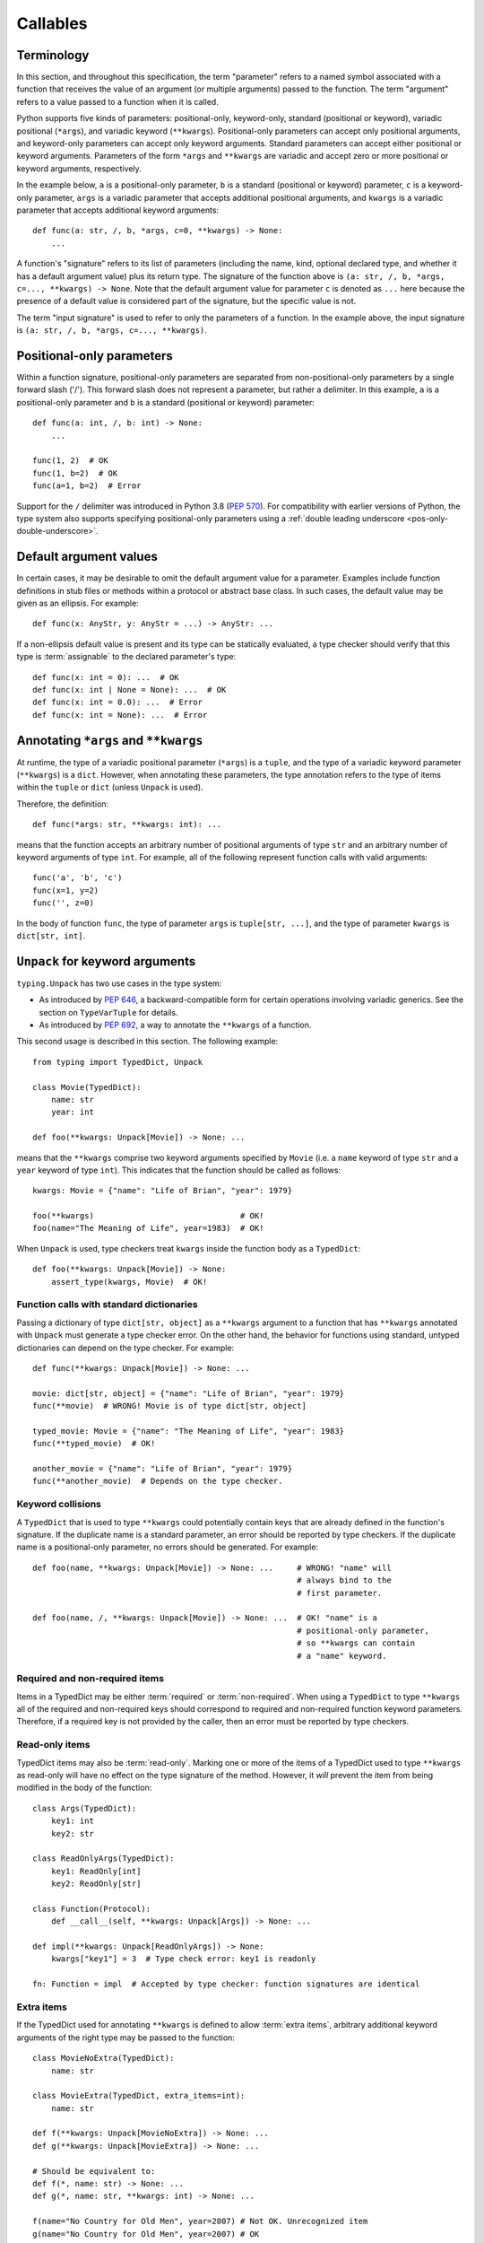 .. _`callables`:

Callables
=========

Terminology
-----------

In this section, and throughout this specification, the term  "parameter"
refers to a named symbol associated with a function that receives the value of
an argument (or multiple arguments) passed to the function. The term
"argument" refers to a value passed to a function when it is called.

Python supports five kinds of parameters: positional-only, keyword-only,
standard (positional or keyword), variadic positional (``*args``), and
variadic keyword (``**kwargs``). Positional-only parameters can accept only
positional arguments, and keyword-only parameters can accept only keyword
arguments. Standard parameters can accept either positional or keyword
arguments. Parameters of the form ``*args`` and ``**kwargs`` are variadic
and accept zero or more positional or keyword arguments, respectively.

In the example below, ``a`` is a positional-only parameter, ``b`` is
a standard (positional or keyword) parameter, ``c`` is a keyword-only parameter,
``args`` is a variadic parameter that accepts additional positional arguments,
and ``kwargs`` is a variadic parameter that accepts additional keyword
arguments::

    def func(a: str, /, b, *args, c=0, **kwargs) -> None:
        ...

A function's "signature" refers to its list of parameters (including
the name, kind, optional declared type, and whether it has a default
argument value) plus its return type. The signature of the function above is
``(a: str, /, b, *args, c=..., **kwargs) -> None``. Note that the default
argument value for parameter ``c`` is denoted as ``...`` here because the
presence of a default value is considered part of the signature, but the
specific value is not.

The term "input signature" is used to refer to only the parameters of a function.
In the example above, the input signature is ``(a: str, /, b, *args, c=..., **kwargs)``.

Positional-only parameters
--------------------------

Within a function signature, positional-only parameters are separated from
non-positional-only parameters by a single forward slash ('/'). This
forward slash does not represent a parameter, but rather a delimiter. In this
example, ``a`` is a positional-only parameter and ``b`` is a standard
(positional or keyword) parameter::

    def func(a: int, /, b: int) -> None:
        ...

    func(1, 2)  # OK
    func(1, b=2)  # OK
    func(a=1, b=2)  # Error

Support for the ``/`` delimiter was introduced in Python 3.8 (:pep:`570`).
For compatibility with earlier versions of Python, the type system also
supports specifying positional-only parameters using a :ref:`double leading
underscore <pos-only-double-underscore>`.

Default argument values
-----------------------

In certain cases, it may be desirable to omit the default argument value for
a parameter. Examples include function definitions in stub files or methods
within a protocol or abstract base class. In such cases, the default value
may be given as an ellipsis. For example::

  def func(x: AnyStr, y: AnyStr = ...) -> AnyStr: ...

If a non-ellipsis default value is present and its type can be statically
evaluated, a type checker should verify that this type is :term:`assignable` to
the declared parameter's type::

    def func(x: int = 0): ...  # OK
    def func(x: int | None = None): ...  # OK
    def func(x: int = 0.0): ...  # Error
    def func(x: int = None): ...  # Error

.. _`annotating-args-kwargs`:

Annotating ``*args`` and ``**kwargs``
-------------------------------------

At runtime, the type of a variadic positional parameter (``*args``) is a
``tuple``, and the type of a variadic keyword parameter (``**kwargs``) is a
``dict``. However, when annotating these parameters, the type annotation
refers to the type of items within the ``tuple`` or ``dict`` (unless
``Unpack`` is used).

Therefore, the definition::

  def func(*args: str, **kwargs: int): ...

means that the function accepts an arbitrary number of positional arguments
of type ``str`` and an arbitrary number of keyword arguments of type ``int``.
For example, all of the following represent function calls with valid
arguments::

  func('a', 'b', 'c')
  func(x=1, y=2)
  func('', z=0)

In the body of function ``func``, the type of parameter ``args`` is
``tuple[str, ...]``, and the type of parameter ``kwargs`` is ``dict[str, int]``.

.. _unpack-kwargs:

``Unpack`` for keyword arguments
--------------------------------

``typing.Unpack`` has two use cases in the type system:

* As introduced by :pep:`646`, a backward-compatible form for certain operations
  involving variadic generics. See the section on ``TypeVarTuple`` for details.
* As introduced by :pep:`692`, a way to annotate the ``**kwargs`` of a function.

This second usage is described in this section. The following example::

    from typing import TypedDict, Unpack

    class Movie(TypedDict):
        name: str
        year: int

    def foo(**kwargs: Unpack[Movie]) -> None: ...

means that the ``**kwargs`` comprise two keyword arguments specified by
``Movie`` (i.e. a ``name`` keyword of type ``str`` and a ``year`` keyword of
type ``int``). This indicates that the function should be called as follows::

    kwargs: Movie = {"name": "Life of Brian", "year": 1979}

    foo(**kwargs)                               # OK!
    foo(name="The Meaning of Life", year=1983)  # OK!

When ``Unpack`` is used, type checkers treat ``kwargs`` inside the
function body as a ``TypedDict``::

    def foo(**kwargs: Unpack[Movie]) -> None:
        assert_type(kwargs, Movie)  # OK!


Function calls with standard dictionaries
^^^^^^^^^^^^^^^^^^^^^^^^^^^^^^^^^^^^^^^^^

Passing a dictionary of type ``dict[str, object]`` as a ``**kwargs`` argument
to a function that has ``**kwargs`` annotated with ``Unpack`` must generate a
type checker error. On the other hand, the behavior for functions using
standard, untyped dictionaries can depend on the type checker. For example::

    def func(**kwargs: Unpack[Movie]) -> None: ...

    movie: dict[str, object] = {"name": "Life of Brian", "year": 1979}
    func(**movie)  # WRONG! Movie is of type dict[str, object]

    typed_movie: Movie = {"name": "The Meaning of Life", "year": 1983}
    func(**typed_movie)  # OK!

    another_movie = {"name": "Life of Brian", "year": 1979}
    func(**another_movie)  # Depends on the type checker.

Keyword collisions
^^^^^^^^^^^^^^^^^^

A ``TypedDict`` that is used to type ``**kwargs`` could potentially contain
keys that are already defined in the function's signature. If the duplicate
name is a standard parameter, an error should be reported by type checkers.
If the duplicate name is a positional-only parameter, no errors should be
generated. For example::

    def foo(name, **kwargs: Unpack[Movie]) -> None: ...     # WRONG! "name" will
                                                            # always bind to the
                                                            # first parameter.

    def foo(name, /, **kwargs: Unpack[Movie]) -> None: ...  # OK! "name" is a
                                                            # positional-only parameter,
                                                            # so **kwargs can contain
                                                            # a "name" keyword.

Required and non-required items
^^^^^^^^^^^^^^^^^^^^^^^^^^^^^^^

Items in a TypedDict may be either :term:`required` or :term:`non-required`.
When using a ``TypedDict`` to type ``**kwargs`` all of the required and
non-required keys should correspond to required and non-required function
keyword parameters. Therefore, if a required key is not provided by the
caller, then an error must be reported by type checkers.

Read-only items
^^^^^^^^^^^^^^^

TypedDict items may also be :term:`read-only`. Marking one or more of the items of a TypedDict
used to type ``**kwargs`` as read-only will have no effect on the type signature of the method.
However, it *will* prevent the item from being modified in the body of the function::

    class Args(TypedDict):
        key1: int
        key2: str

    class ReadOnlyArgs(TypedDict):
        key1: ReadOnly[int]
        key2: ReadOnly[str]

    class Function(Protocol):
        def __call__(self, **kwargs: Unpack[Args]) -> None: ...

    def impl(**kwargs: Unpack[ReadOnlyArgs]) -> None:
        kwargs["key1"] = 3  # Type check error: key1 is readonly

    fn: Function = impl  # Accepted by type checker: function signatures are identical

Extra items
^^^^^^^^^^^

If the TypedDict used for annotating ``**kwargs`` is defined to allow
:term:`extra items`, arbitrary additional keyword arguments of the right
type may be passed to the function::

    class MovieNoExtra(TypedDict):
        name: str

    class MovieExtra(TypedDict, extra_items=int):
        name: str

    def f(**kwargs: Unpack[MovieNoExtra]) -> None: ...
    def g(**kwargs: Unpack[MovieExtra]) -> None: ...

    # Should be equivalent to:
    def f(*, name: str) -> None: ...
    def g(*, name: str, **kwargs: int) -> None: ...

    f(name="No Country for Old Men", year=2007) # Not OK. Unrecognized item
    g(name="No Country for Old Men", year=2007) # OK

Assignment
^^^^^^^^^^

Assignments of a function typed with ``**kwargs: Unpack[Movie]`` and another
callable type should pass type checking only for the scenarios described below.

Source and destination contain ``**kwargs``
"""""""""""""""""""""""""""""""""""""""""""

Both destination and source functions have a ``**kwargs: Unpack[TypedDict]``
parameter and the destination function's ``TypedDict`` is :term:`assignable` to
the source function's ``TypedDict`` and the rest of the parameters are
assignable::

    class Animal(TypedDict):
        name: str

    class Dog(Animal):
        breed: str

    def accept_animal(**kwargs: Unpack[Animal]): ...
    def accept_dog(**kwargs: Unpack[Dog]): ...

    accept_dog = accept_animal  # OK! Expression of type Dog can be
                                # assigned to a variable of type Animal.

    accept_animal = accept_dog  # WRONG! Expression of type Animal
                                # cannot be assigned to a variable of type Dog.

.. _PEP 692 assignment dest no kwargs:

Source contains ``**kwargs`` and destination doesn't
""""""""""""""""""""""""""""""""""""""""""""""""""""

The destination callable doesn't contain ``**kwargs``, the source callable
contains ``**kwargs: Unpack[TypedDict]`` and the destination function's keyword
arguments are :term:`assignable` to the corresponding keys in source function's
``TypedDict``. Moreover, not required keys should correspond to optional
function arguments, whereas required keys should correspond to required
function arguments. Again, the rest of the parameters have to be assignable.
Continuing the previous example::

    class Example(TypedDict):
        animal: Animal
        string: str
        number: NotRequired[int]

    def src(**kwargs: Unpack[Example]): ...
    def dest(*, animal: Dog, string: str, number: int = ...): ...

    dest = src  # OK!

It is worth pointing out that the destination function's parameters that are to
be assignable to the keys and values from the ``TypedDict`` must be keyword
only::

    def dest(dog: Dog, string: str, number: int = ...): ...

    dog: Dog = {"name": "Daisy", "breed": "labrador"}

    dest(dog, "some string")  # OK!

    dest = src                # Type checker error!
    dest(dog, "some string")  # The same call fails at
                              # runtime now because 'src' expects
                              # keyword arguments.

The reverse situation where the destination callable contains
``**kwargs: Unpack[TypedDict]`` and the source callable doesn't contain
``**kwargs`` should be disallowed. This is because, we cannot be sure that
additional keyword arguments are not being passed in when an instance of a
subclass had been assigned to a variable with a base class type and then
unpacked in the destination callable invocation::

    def dest(**kwargs: Unpack[Animal]): ...
    def src(name: str): ...

    dog: Dog = {"name": "Daisy", "breed": "Labrador"}
    animal: Animal = dog

    dest = src      # WRONG!
    dest(**animal)  # Fails at runtime.

A similar situation can happen even without inheritance as :term:`assignability
<assignable>` between ``TypedDict``\s is :term:`structural`.

Source contains untyped ``**kwargs``
""""""""""""""""""""""""""""""""""""

The destination callable contains ``**kwargs: Unpack[TypedDict]`` and the
source callable contains untyped ``**kwargs``::

    def src(**kwargs): ...
    def dest(**kwargs: Unpack[Movie]): ...

    dest = src  # OK!

Source contains traditionally typed ``**kwargs: T``
"""""""""""""""""""""""""""""""""""""""""""""""""""

The destination callable contains ``**kwargs: Unpack[TypedDict]``, the source
callable contains traditionally typed ``**kwargs: T`` and each of the
destination function ``TypedDict``'s fields is :term:`assignable` to a variable
of type ``T``::

    class Vehicle:
        ...

    class Car(Vehicle):
        ...

    class Motorcycle(Vehicle):
        ...

    class Vehicles(TypedDict):
        car: Car
        moto: Motorcycle

    def dest(**kwargs: Unpack[Vehicles]): ...
    def src(**kwargs: Vehicle): ...

    dest = src  # OK!

On the other hand, if the destination callable contains either untyped or
traditionally typed ``**kwargs: T`` and the source callable is typed using
``**kwargs: Unpack[TypedDict]`` then an error should be generated, because
traditionally typed ``**kwargs`` aren't checked for keyword names.

To summarize, function parameters should behave contravariantly and function
return types should behave covariantly.

Using ``Unpack`` with types other than ``TypedDict``
^^^^^^^^^^^^^^^^^^^^^^^^^^^^^^^^^^^^^^^^^^^^^^^^^^^^

``TypedDict`` is the only permitted heterogeneous type for typing ``**kwargs``.
Therefore, in the context of typing ``**kwargs``, using ``Unpack`` with types
other than ``TypedDict`` should not be allowed and type checkers should
generate errors in such cases.

.. _`callable`:

Callable
--------

The ``Callable`` special form can be used to specify the signature of
a function within a type expression. The syntax is
``Callable[[Param1Type, Param2Type], ReturnType]``. For example::

    from collections.abc import Callable

    def func(cb: Callable[[int], str]) -> None:
        ...

    x: Callable[[], str]

Parameters specified using ``Callable`` are assumed to be positional-only.
The ``Callable`` form provides no way to specify keyword-only parameters,
variadic parameters, or default argument values. For these use cases, see
the section on `Callback protocols`_.

Meaning of ``...`` in ``Callable``
^^^^^^^^^^^^^^^^^^^^^^^^^^^^^^^^^^

The ``Callable`` special form supports the use of ``...`` in place of the list
of parameter types. This is a :term:`gradual form` indicating that the type is
:term:`consistent` with any input signature::

    cb1: Callable[..., str]
    cb1 = lambda x: str(x)  # OK
    cb1 = lambda : ""  # OK

    cb2: Callable[[], str] = cb1  # OK

A ``...`` can also be used with ``Concatenate``. In this case, the parameters
prior to the ``...`` are required to be present in the input signature and
be assignable, but any additional parameters are permitted::

    cb3: Callable[Concatenate[int, ...], str]
    cb3 = lambda x: str(x)  # OK
    cb3 = lambda a, b, c: str(a)  # OK
    cb3 = lambda : ""  # Error
    cb3 = lambda *, a: str(a)  # Error


If the input signature in a function definition includes both a ``*args`` and
``**kwargs`` parameter and both are typed as ``Any`` (explicitly or implicitly
because it has no annotation), a type checker should treat this as the
equivalent of ``...``. Any other parameters in the signature are unaffected
and are retained as part of the signature::

    class Proto1(Protocol):
        def __call__(self, *args: Any, **kwargs: Any) -> None: ...

    class Proto2(Protocol):
        def __call__(self, a: int, /, *args, **kwargs) -> None: ...

    class Proto3(Protocol):
        def __call__(self, a: int, *args: Any, **kwargs: Any) -> None: ...

    class Proto4[**P](Protocol):
        def __call__(self, a: int, *args: P.args, **kwargs: P.kwargs) -> None: ...

    def func(p1: Proto1, p2: Proto2, p3: Proto3):
        assert_type(p1, Callable[..., None])  # OK
        assert_type(p2, Callable[Concatenate[int, ...], None])  # OK
        assert_type(p3, Callable[..., None])  # Error
        assert_type(p3, Proto4[...])  # OK

    class A:
        def method(self, a: int, /, *args: Any, k: str, **kwargs: Any) -> None:
            pass

    class B(A):
        # This override is OK because it is assignable to the parent's method.
        def method(self, a: float, /, b: int, *, k: str, m: str) -> None:
            pass


The ``...`` syntax can also be used to provide a :ref:`specialized value for a
ParamSpec <paramspec_valid_use_locations>` in a generic class or type alias.
For example::

    type Callback[**P] = Callable[P, str]

    def func(cb: Callable[[], str]) -> None:
        f: Callback[...] = cb  # OK

If ``...`` is used with signature concatenation, the ``...`` portion continues
to be :term:`consistent` with any input parameters::

    type CallbackWithInt[**P] = Callable[Concatenate[int, P], str]
    type CallbackWithStr[**P] = Callable[Concatenate[str, P], str]

    def func(cb: Callable[[int, str], str]) -> None:
        f1: Callable[Concatenate[int, ...], str] = cb # OK
        f2: Callable[Concatenate[str, ...], str] = cb # Error
        f3: CallbackWithInt[...] = cb  # OK
        f4: CallbackWithStr[...] = cb  # Error

.. _`callback-protocols`:

Callback protocols
------------------

Protocols can be used to define flexible callback types that are impossible to
express using the ``Callable`` special form as specified :ref:`above <callable>`.
This includes keyword parameters, variadic parameters, default argument values,
and overloads. They can be defined as protocols with a ``__call__`` member::

  from typing import Protocol

  class Combiner(Protocol):
      def __call__(self, *args: bytes, max_len: int | None = None) -> list[bytes]: ...

  def good_cb(*args: bytes, max_len: int | None = None) -> list[bytes]:
      ...
  def bad_cb(*args: bytes, max_items: int | None) -> list[bytes]:
      ...

  comb: Combiner = good_cb  # OK
  comb = bad_cb  # Error! Argument 2 is not assignable because of
                 # different parameter name and kind in the callback

Callback protocols and ``Callable[...]`` types can generally be used
interchangeably.


Assignability rules for callables
---------------------------------

A callable type ``B`` is :term:`assignable` to a callable type ``A`` if the
return type of ``B`` is assignable to the return type of ``A`` and the input
signature of ``B`` accepts all possible combinations of arguments that the
input signature of ``A`` accepts. All of the specific assignability rules
described below derive from this general rule.


Parameter types
^^^^^^^^^^^^^^^

Callable types are covariant with respect to their return types but
contravariant with respect to their parameter types. This means a callable
``B`` is :term:`assignable` to callable ``A`` if the types of the parameters of
``A`` are assignable to the parameters of ``B``. For example, ``(x: float) ->
int`` is assignable to ``(x: int) -> float``::

    def func(cb: Callable[[float], int]):
        f1: Callable[[int], float] = cb  # OK


Parameter kinds
^^^^^^^^^^^^^^^

Callable ``B`` is :term:`assignable` to callable ``A`` only if all keyword-only
parameters in ``A`` are present in ``B`` as either keyword-only parameters or
standard (positional or keyword) parameters. For example, ``(a: int) -> None``
is assignable to ``(*, a: int) -> None``, but the converse is not true. The
order of keyword-only parameters is ignored for purposes of assignability::

    class KwOnly(Protocol):
        def __call__(self, *, b: int, a: int) -> None: ...

    class Standard(Protocol):
        def __call__(self, a: int, b: int) -> None: ...

    def func(standard: Standard, kw_only: KwOnly):
        f1: KwOnly = standard  # OK
        f2: Standard = kw_only  # Error

Likewise, callable ``B`` is assignable to callable ``A`` only if all
positional-only parameters in ``A`` are present in ``B`` as either
positional-only parameters or standard (positional or keyword) parameters. The
names of positional-only parameters are ignored for purposes of assignability::

    class PosOnly(Protocol):
        def __call__(self, not_a: int, /) -> None: ...

    class Standard(Protocol):
        def __call__(self, a: int) -> None: ...

    def func(standard: Standard, pos_only: PosOnly):
        f1: PosOnly = standard  # OK
        f2: Standard = pos_only  # Error


``*args`` parameters
^^^^^^^^^^^^^^^^^^^^

If a callable ``A`` has a signature with a ``*args`` parameter, callable ``B``
must also have a ``*args`` parameter to be :term:`assignable` to ``A``, and the
type of ``A``'s ``*args`` parameter must be assignable to ``B``'s ``*args``
parameter::

    class NoArgs(Protocol):
        def __call__(self) -> None: ...

    class IntArgs(Protocol):
        def __call__(self, *args: int) -> None: ...

    class FloatArgs(Protocol):
        def __call__(self, *args: float) -> None: ...

    def func(no_args: NoArgs, int_args: IntArgs, float_args: FloatArgs):
        f1: NoArgs = int_args  # OK
        f2: NoArgs = float_args  # OK

        f3: IntArgs = no_args  # Error: missing *args parameter
        f4: IntArgs = float_args  # OK

        f5: FloatArgs = no_args  # Error: missing *args parameter
        f6: FloatArgs = int_args  # Error: float is not assignable to int

If a callable ``A`` has a signature with one or more positional-only
parameters, a callable ``B`` is assignable to ``A`` only if ``B`` has an
``*args`` parameter whose type is assignable from the types of any
otherwise-unmatched positional-only parameters in ``A``::

    class PosOnly(Protocol):
        def __call__(self, a: int, b: str, /) -> None: ...

    class IntArgs(Protocol):
        def __call__(self, *args: int) -> None: ...

    class IntStrArgs(Protocol):
        def __call__(self, *args: int | str) -> None: ...

    class StrArgs(Protocol):
        def __call__(self, a: int, /, *args: str) -> None: ...

    class Standard(Protocol):
        def __call__(self, a: int, b: str) -> None: ...

    def func(int_args: IntArgs, int_str_args: IntStrArgs, str_args: StrArgs):
        f1: PosOnly = int_args  # Error: str is not assignable to int
        f2: PosOnly = int_str_args  # OK
        f3: PosOnly = str_args  # OK
        f4: IntStrArgs = str_args  # Error: int | str is not assignable to str
        f5: IntStrArgs = int_args  # Error: int | str is not assignable to int
        f6: StrArgs = int_str_args  # OK
        f7: StrArgs = int_args  # Error: str is not assignable to int
        f8: IntArgs = int_str_args  # OK
        f9: IntArgs = str_args  # Error: int is not assignable to str
        f10: Standard = int_str_args  # Error: keyword parameters a and b missing
        f11: Standard = str_args  # Error: keyword parameter b missing


``**kwargs`` parameters
^^^^^^^^^^^^^^^^^^^^^^^

If a callable ``A`` has a signature with a ``**kwargs`` parameter (without an
unpacked ``TypedDict`` type annotation), callable ``B`` must also have a
``**kwargs`` parameter to be :term:`assignable` to ``A``, and the type of
``A``'s ``**kwargs`` parameter must be assignable to ``B``'s ``**kwargs``
parameter::

    class NoKwargs(Protocol):
        def __call__(self) -> None: ...

    class IntKwargs(Protocol):
        def __call__(self, **kwargs: int) -> None: ...

    class FloatKwargs(Protocol):
        def __call__(self, **kwargs: float) -> None: ...

    def func(no_kwargs: NoKwargs, int_kwargs: IntKwargs, float_kwargs: FloatKwargs):
        f1: NoKwargs = int_kwargs  # OK
        f2: NoKwargs = float_kwargs  # OK

        f3: IntKwargs = no_kwargs  # Error: missing **kwargs parameter
        f4: IntKwargs = float_kwargs  # OK

        f5: FloatKwargs = no_kwargs  # Error: missing **kwargs parameter
        f6: FloatKwargs = int_kwargs  # Error: float is not assignable to int

If a callable ``A`` has a signature with one or more keyword-only parameters,
a callable ``B`` is assignable to ``A`` if ``B`` has a ``**kwargs`` parameter
whose type is assignable from the types of any otherwise-unmatched keyword-only
parameters in ``A``::

    class KwOnly(Protocol):
        def __call__(self, *, a: int, b: str) -> None: ...

    class IntKwargs(Protocol):
        def __call__(self, **kwargs: int) -> None: ...

    class IntStrKwargs(Protocol):
        def __call__(self, **kwargs: int | str) -> None: ...

    class StrKwargs(Protocol):
        def __call__(self, *, a: int, **kwargs: str) -> None: ...

    class Standard(Protocol):
        def __call__(self, a: int, b: str) -> None: ...

    def func(int_kwargs: IntKwargs, int_str_kwargs: IntStrKwargs, str_kwargs: StrKwargs):
        f1: KwOnly = int_kwargs  # Error: str is not assignable to int
        f2: KwOnly = int_str_kwargs  # OK
        f3: KwOnly = str_kwargs  # OK
        f4: IntStrKwargs = str_kwargs  # Error: int | str is not assignable to str
        f5: IntStrKwargs = int_kwargs  # Error: int | str is not assignable to int
        f6: StrKwargs = int_str_kwargs  # OK
        f7: StrKwargs = int_kwargs  # Error: str is not assignable to int
        f8: IntKwargs = int_str_kwargs  # OK
        f9: IntKwargs = str_kwargs  # Error: int is not assignable to str
        f10: Standard = int_str_kwargs  # Error: Does not accept positional arguments
        f11: Standard = str_kwargs  # Error: Does not accept positional arguments

Assignability rules for callable signatures that contain a ``**kwargs`` with an
unpacked ``TypedDict`` are described in the section :ref:`above
<unpack-kwargs>`.


Signatures with ParamSpecs
^^^^^^^^^^^^^^^^^^^^^^^^^^

A signature that includes ``*args: P.args, **kwargs: P.kwargs`` is equivalent
to a ``Callable`` parameterized by ``P``::

    class ProtocolWithP[**P](Protocol):
        def __call__(self, *args: P.args, **kwargs: P.kwargs) -> None: ...

    type TypeAliasWithP[**P] = Callable[P, None]

    def func[**P](proto: ProtocolWithP[P], ta: TypeAliasWithP[P]):
        # These two types are equivalent
        f1: TypeAliasWithP[P] = proto  # OK
        f2: ProtocolWithP[P] = ta  # OK


Default argument values
^^^^^^^^^^^^^^^^^^^^^^^

If a callable ``C`` has a parameter ``x`` with a default argument value and
``A`` is the same as ``C`` except that ``x`` has no default argument, then
``C`` is :term:`assignable` to ``A``. ``C`` is also assignable to ``A`` if
``A`` is the same as ``C`` with parameter ``x`` removed::

    class DefaultArg(Protocol):
        def __call__(self, x: int = 0) -> None: ...

    class NoDefaultArg(Protocol):
        def __call__(self, x: int) -> None: ...

    class NoX(Protocol):
        def __call__(self) -> None: ...

    def func(default_arg: DefaultArg):
        f1: NoDefaultArg = default_arg  # OK
        f2: NoX = default_arg  # OK


Overloads
^^^^^^^^^

If a callable ``B`` is overloaded with two or more signatures, it is
:term:`assignable` to callable ``A`` if *at least one* of the overloaded
signatures in ``B`` is assignable to ``A``::

    class Overloaded(Protocol):
        @overload
        def __call__(self, x: int) -> int: ...
        @overload
        def __call__(self, x: str) -> str: ...

    class IntArg(Protocol):
        def __call__(self, x: int) -> int: ...

    class StrArg(Protocol):
        def __call__(self, x: str) -> str: ...

    class FloatArg(Protocol):
        def __call__(self, x: float) -> float: ...

    def func(overloaded: Overloaded):
        f1: IntArg = overloaded  # OK
        f2: StrArg = overloaded  # OK
        f3: FloatArg = overloaded  # Error

If a callable ``A`` is overloaded with two or more signatures, callable ``B``
is assignable to ``A`` if ``B`` is assignable to *all* of the signatures in
``A``::

    class Overloaded(Protocol):
        @overload
        def __call__(self, x: int, y: str) -> float: ...
        @overload
        def __call__(self, x: str) -> complex: ...

    class StrArg(Protocol):
        def __call__(self, x: str) -> complex: ...

    class IntStrArg(Protocol):
        def __call__(self, x: int | str, y: str = "") -> int: ...

    def func(int_str_arg: IntStrArg, str_arg: StrArg):
        f1: Overloaded = int_str_arg  # OK
        f2: Overloaded = str_arg  # Error
